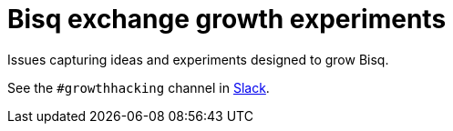 = Bisq exchange growth experiments

Issues capturing ideas and experiments designed to grow Bisq.

See the `#growthhacking` channel in https://bisq.network/slack-invite[Slack].
